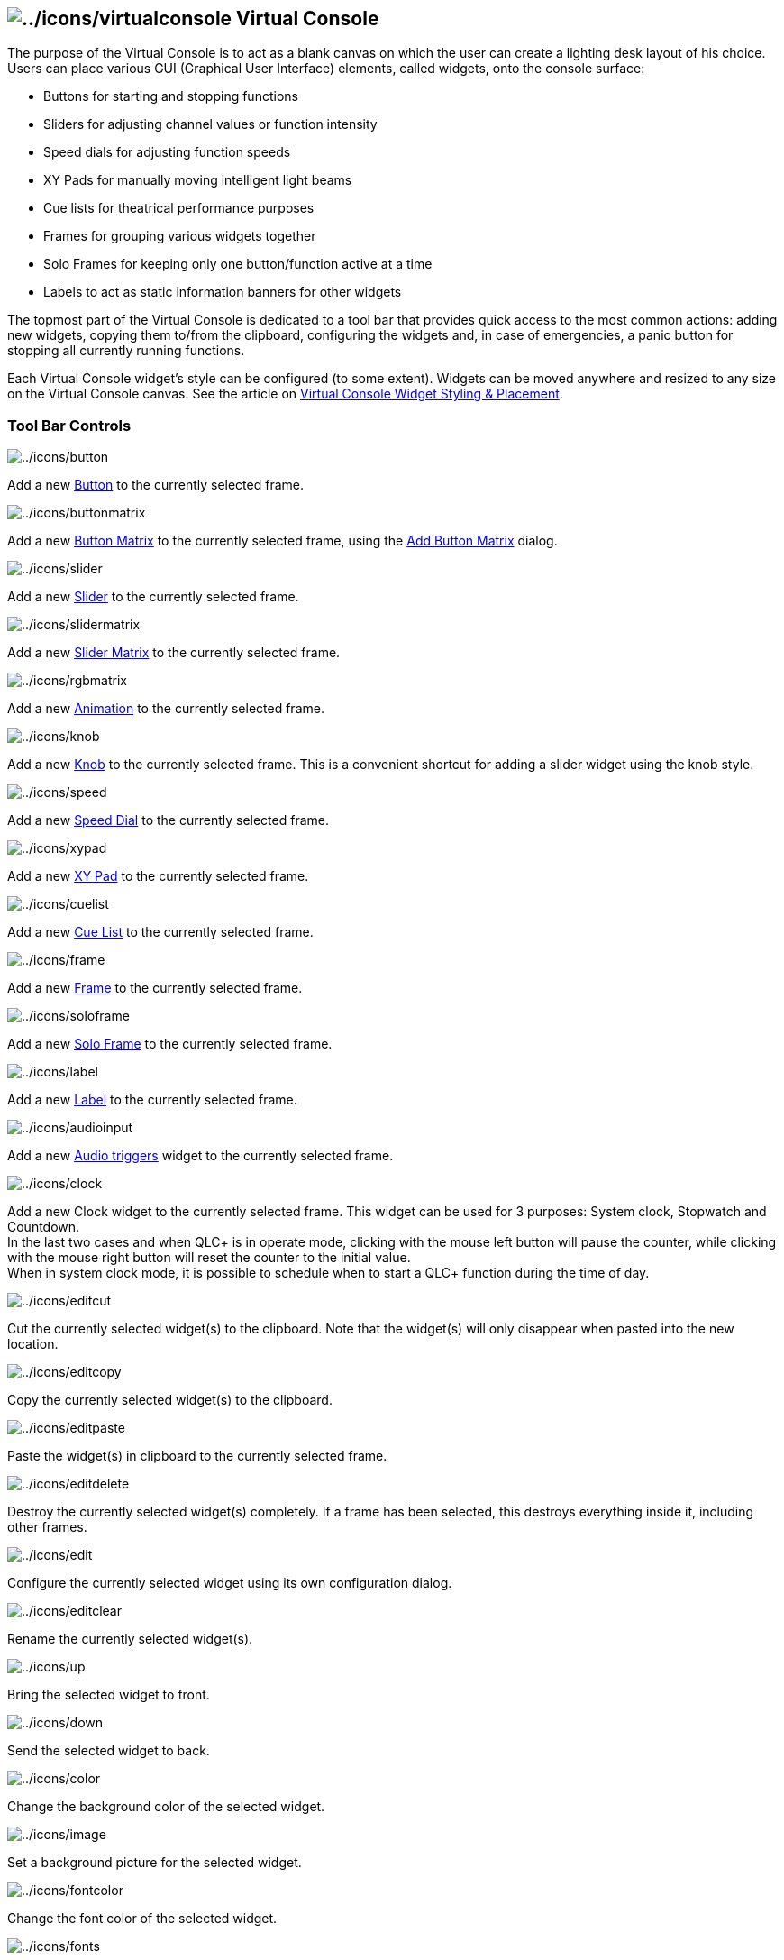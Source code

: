 == image:../icons/virtualconsole.png[../icons/virtualconsole] Virtual Console

The purpose of the Virtual Console is to act as a blank canvas on which
the user can create a lighting desk layout of his choice. Users can
place various GUI (Graphical User Interface) elements, called widgets,
onto the console surface:

* Buttons for starting and stopping functions
* Sliders for adjusting channel values or function intensity
* Speed dials for adjusting function speeds
* XY Pads for manually moving intelligent light beams
* Cue lists for theatrical performance purposes
* Frames for grouping various widgets together
* Solo Frames for keeping only one button/function active at a time
* Labels to act as static information banners for other widgets

The topmost part of the Virtual Console is dedicated to a tool bar that
provides quick access to the most common actions: adding new widgets,
copying them to/from the clipboard, configuring the widgets and, in case
of emergencies, a panic button for stopping all currently running
functions.

Each Virtual Console widget's style can be configured (to some extent).
Widgets can be moved anywhere and resized to any size on the Virtual
Console canvas. See the article on link:vcstylingplacement.html[Virtual
Console Widget Styling & Placement].

=== Tool Bar Controls

image:../icons/button.png[../icons/button]

Add a new link:vcbutton.html[Button] to the currently selected frame.

image:../icons/buttonmatrix.png[../icons/buttonmatrix]

Add a new link:vcbuttonmatrix.html[Button Matrix] to the currently
selected frame, using the link:addvcbuttonmatrix.html[Add Button Matrix]
dialog.

image:../icons/slider.png[../icons/slider]

Add a new link:vcslider.html[Slider] to the currently selected frame.

image:../icons/slidermatrix.png[../icons/slidermatrix]

Add a new link:vcslidermatrix.html[Slider Matrix] to the currently
selected frame.

image:../icons/rgbmatrix.png[../icons/rgbmatrix]

Add a new link:vcmatrix.html[Animation] to the currently selected frame.

image:../icons/knob.png[../icons/knob]

Add a new link:vcslider.html[Knob] to the currently selected frame. This
is a convenient shortcut for adding a slider widget using the knob
style.

image:../icons/speed.png[../icons/speed]

Add a new link:vcspeeddial.html[Speed Dial] to the currently selected
frame.

image:../icons/xypad.png[../icons/xypad]

Add a new link:vcxypad.html[XY Pad] to the currently selected frame.

image:../icons/cuelist.png[../icons/cuelist]

Add a new link:vccuelist.html[Cue List] to the currently selected frame.

image:../icons/frame.png[../icons/frame]

Add a new link:vcframe.html[Frame] to the currently selected frame.

image:../icons/soloframe.png[../icons/soloframe]

Add a new link:vcsoloframe.html[Solo Frame] to the currently selected
frame.

image:../icons/label.png[../icons/label]

Add a new link:vclabel.html[Label] to the currently selected frame.

image:../icons/audioinput.png[../icons/audioinput]

Add a new link:audiotriggers.html[Audio triggers] widget to the
currently selected frame.

image:../icons/clock.png[../icons/clock]

Add a new Clock widget to the currently selected frame. This widget can
be used for 3 purposes: System clock, Stopwatch and Countdown. +
In the last two cases and when QLC+ is in operate mode, clicking with
the mouse left button will pause the counter, while clicking with the
mouse right button will reset the counter to the initial value. +
When in system clock mode, it is possible to schedule when to start a
QLC+ function during the time of day.

image:../icons/editcut.png[../icons/editcut]

Cut the currently selected widget(s) to the clipboard. Note that the
widget(s) will only disappear when pasted into the new location.

image:../icons/editcopy.png[../icons/editcopy]

Copy the currently selected widget(s) to the clipboard.

image:../icons/editpaste.png[../icons/editpaste]

Paste the widget(s) in clipboard to the currently selected frame.

image:../icons/editdelete.png[../icons/editdelete]

Destroy the currently selected widget(s) completely. If a frame has been
selected, this destroys everything inside it, including other frames.

image:../icons/edit.png[../icons/edit]

Configure the currently selected widget using its own configuration
dialog.

image:../icons/editclear.png[../icons/editclear]

Rename the currently selected widget(s).

image:../icons/up.png[../icons/up]

Bring the selected widget to front.

image:../icons/down.png[../icons/down]

Send the selected widget to back.

image:../icons/color.png[../icons/color]

Change the background color of the selected widget.

image:../icons/image.png[../icons/image]

Set a background picture for the selected widget.

image:../icons/fontcolor.png[../icons/fontcolor]

Change the font color of the selected widget.

image:../icons/fonts.png[../icons/fonts]

Set the font properties of the selected widget.

image:../icons/configure.png[../icons/configure]

Configure the Virtual Console properties such as the size workspace, the
widgets' default properties and the Grand Master slider properties.

image:../icons/panic.png[../icons/panic]

Stop all currently running functions.

